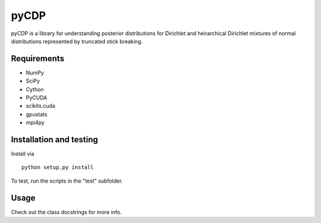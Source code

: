 =====
pyCDP
=====

pyCDP is a library for understanding posterior distributions for
Dirichlet and heirarchical Dirichlet mixtures of normal distributions
represented by truncated stick breaking.

Requirements
------------

* NumPy
* SciPy
* Cython
* PyCUDA
* scikits.cuda
* gpustats
* mpi4py

Installation and testing
------------------------

Install via

::

   python setup.py install

To test, run the scripts in the "test" subfolder.

Usage
-----

Check out the class docstrings for more info.

